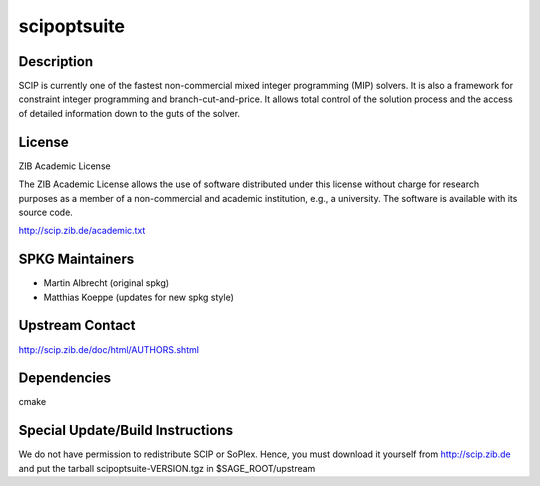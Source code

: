 scipoptsuite
============

Description
-----------

SCIP is currently one of the fastest non-commercial mixed integer
programming (MIP) solvers. It is also a framework for constraint integer
programming and branch-cut-and-price. It allows total control of the
solution process and the access of detailed information down to the guts
of the solver.

License
-------

ZIB Academic License

The ZIB Academic License allows the use of software distributed under
this license without charge for research purposes as a member of a
non-commercial and academic institution, e.g., a university. The
software is available with its source code.

http://scip.zib.de/academic.txt


SPKG Maintainers
----------------

-  Martin Albrecht (original spkg)
-  Matthias Koeppe (updates for new spkg style)


Upstream Contact
----------------

http://scip.zib.de/doc/html/AUTHORS.shtml

Dependencies
------------

cmake


Special Update/Build Instructions
---------------------------------

We do not have permission to redistribute SCIP or SoPlex. Hence, you
must download it yourself from http://scip.zib.de and put the tarball
scipoptsuite-VERSION.tgz in $SAGE_ROOT/upstream
